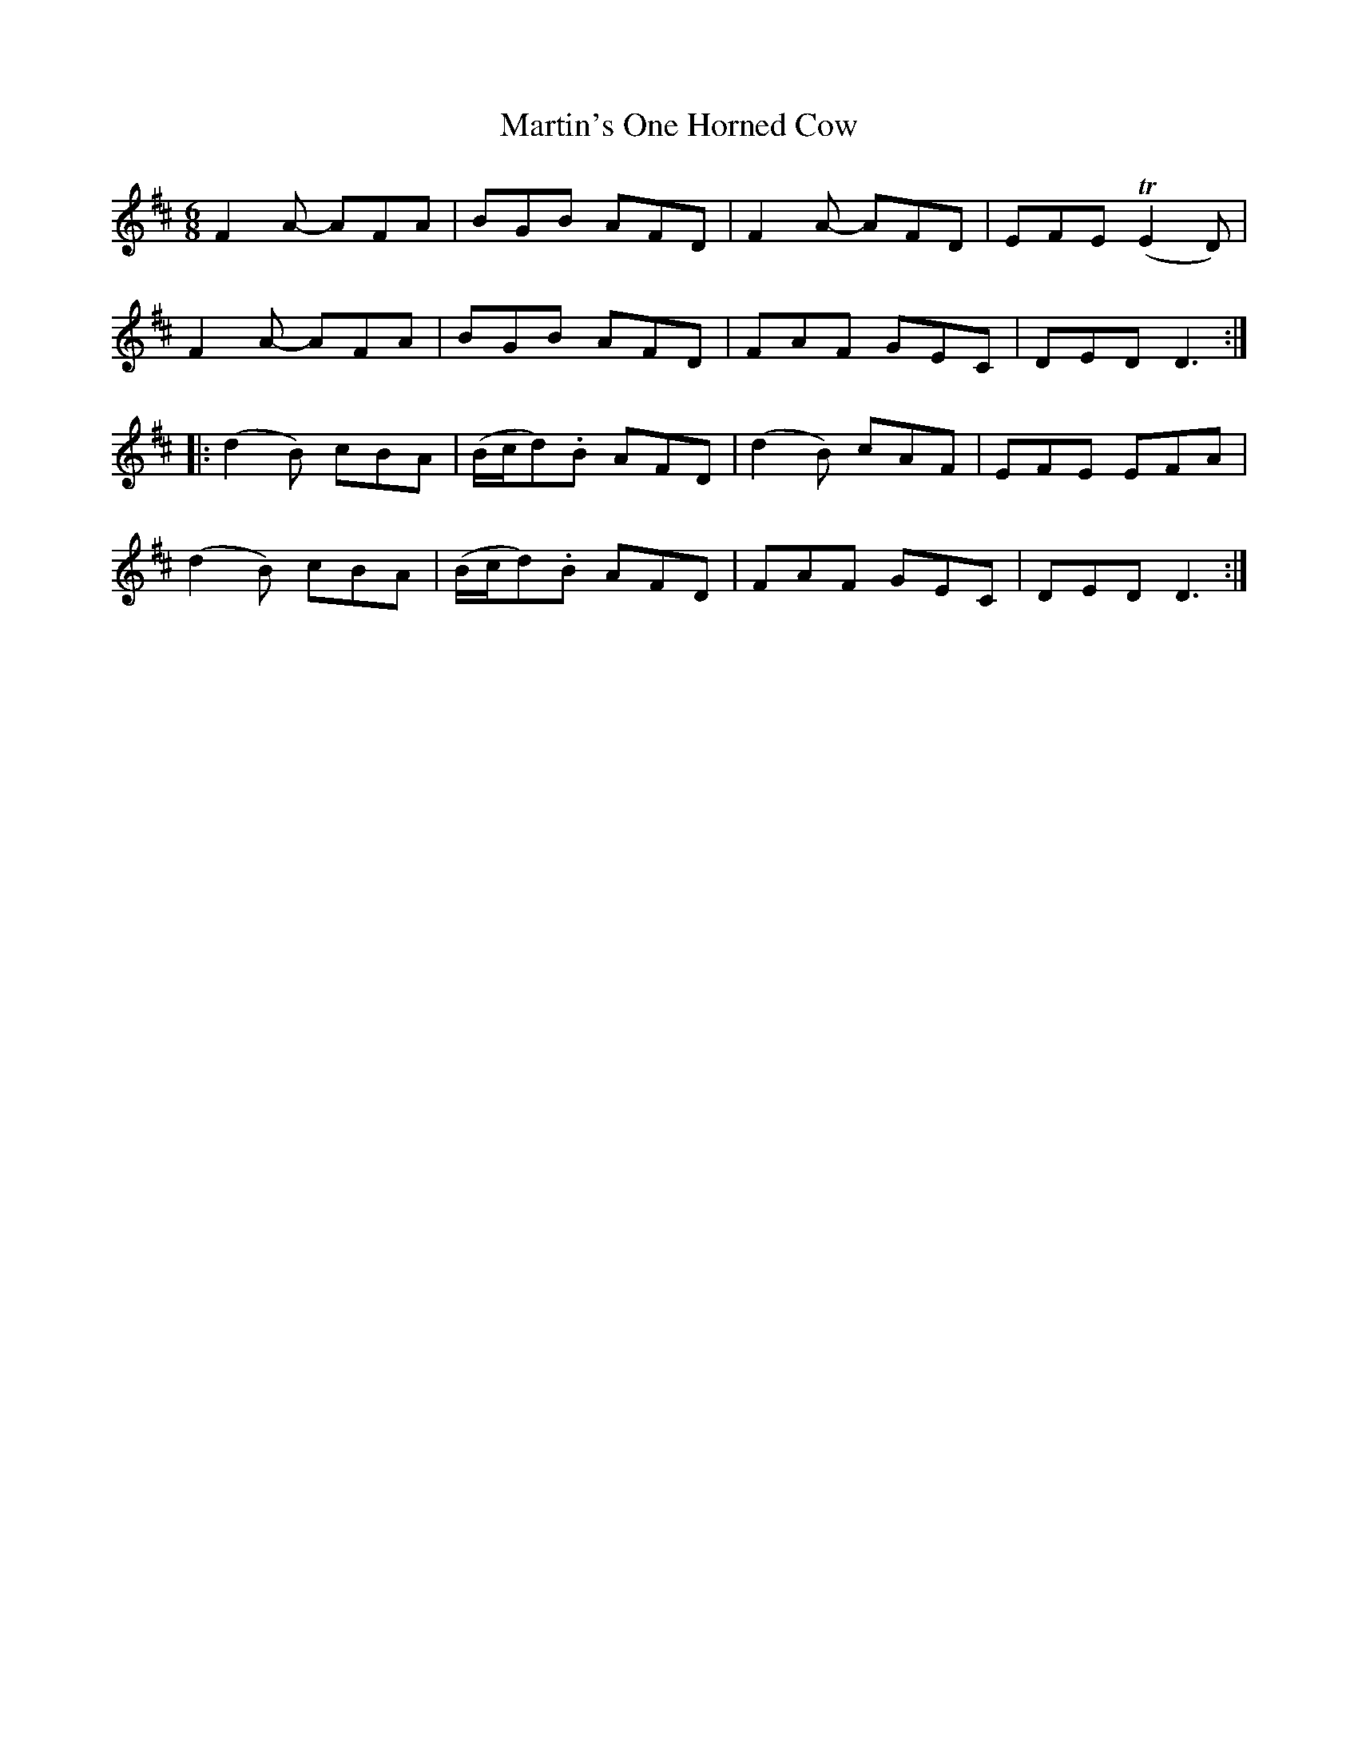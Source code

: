 X: 25694
T: Martin's One Horned Cow
R: jig
M: 6/8
K: Dmajor
F2A- AFA|BGB AFD|F2A- AFD|EFE (TE2D)|
F2A- AFA|BGB AFD|FAF GEC|DED D3:|
|:(d2B) cBA|(B/c/d).B AFD|(d2B) cAF|EFE EFA|
(d2B) cBA|(B/c/d).B AFD|FAF GEC|DED D3:|

